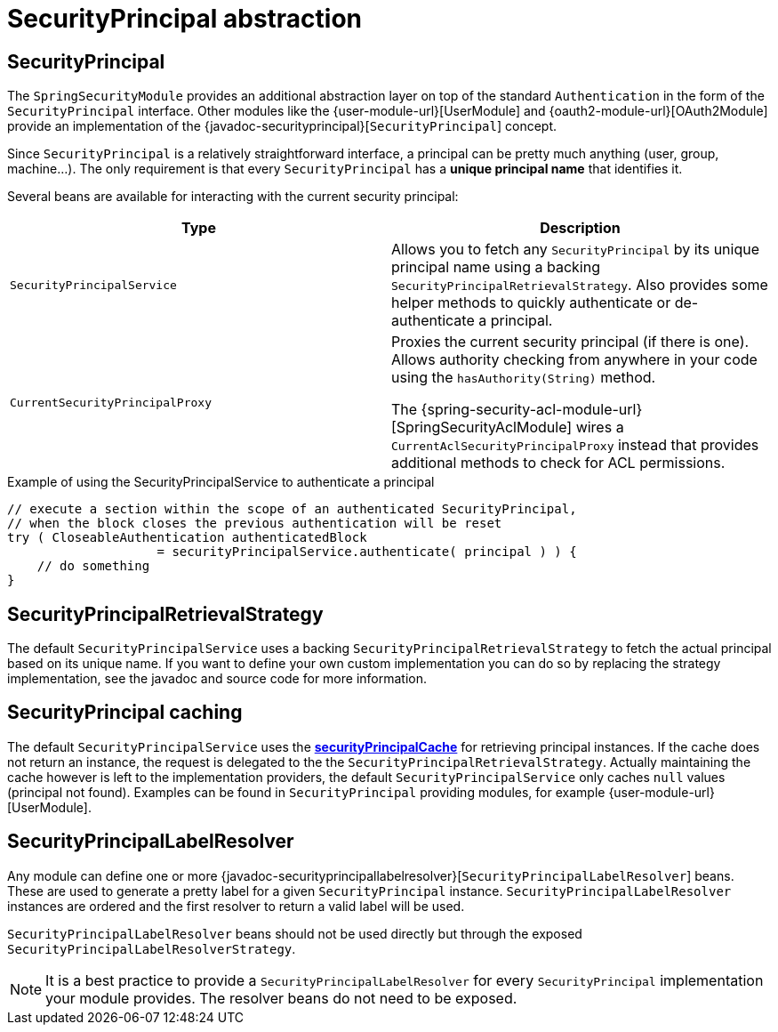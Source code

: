 [[security-principal]]
= SecurityPrincipal abstraction

== SecurityPrincipal
The `SpringSecurityModule` provides an additional abstraction layer on top of the standard `Authentication` in the form of the `SecurityPrincipal` interface.
Other modules like the {user-module-url}[UserModule] and {oauth2-module-url}[OAuth2Module] provide an implementation of  the {javadoc-securityprincipal}[`SecurityPrincipal`] concept.

Since `SecurityPrincipal` is a relatively straightforward interface, a principal can be pretty much anything (user, group, machine...).
The only requirement is that every `SecurityPrincipal` has a *unique principal name* that identifies it.

Several beans are available for interacting with the current security principal:

|===
| Type | Description

| `SecurityPrincipalService`
| Allows you to fetch any `SecurityPrincipal` by its unique principal name using a backing `SecurityPrincipalRetrievalStrategy`.
Also provides some helper methods to quickly authenticate or de-authenticate a principal.

| `CurrentSecurityPrincipalProxy`
| Proxies the current security principal (if there is one).
Allows authority checking from anywhere in your code using the `hasAuthority(String)` method.

The {spring-security-acl-module-url}[SpringSecurityAclModule] wires a `CurrentAclSecurityPrincipalProxy` instead that provides additional methods to check for ACL permissions.

|===

.Example of using the SecurityPrincipalService to authenticate a principal
[source,java,indent=0]
[subs="verbatim,quotes,attributes"]
----
    // execute a section within the scope of an authenticated SecurityPrincipal,
    // when the block closes the previous authentication will be reset
    try ( CloseableAuthentication authenticatedBlock
                        = securityPrincipalService.authenticate( principal ) ) {
        // do something
    }
----

== SecurityPrincipalRetrievalStrategy
The default `SecurityPrincipalService` uses a backing `SecurityPrincipalRetrievalStrategy` to fetch the actual principal based on its unique name.
If you want to define your own custom implementation you can do so by replacing the strategy implementation, see the javadoc and source code for more information.

== SecurityPrincipal caching
The default `SecurityPrincipalService` uses the <<cache-configuration,*securityPrincipalCache*>> for retrieving principal instances.
If the cache does not return an instance, the request is delegated to the the `SecurityPrincipalRetrievalStrategy`.
Actually maintaining the cache however is left to the implementation providers, the default `SecurityPrincipalService` only caches `null` values (principal not found).
Examples can be found in `SecurityPrincipal` providing modules, for example {user-module-url}[UserModule].

[[security-principal-label-resolver]]
== SecurityPrincipalLabelResolver
Any module can define one or more {javadoc-securityprincipallabelresolver}[`SecurityPrincipalLabelResolver`] beans.
These are used to generate a pretty label for a given `SecurityPrincipal` instance.
`SecurityPrincipalLabelResolver` instances are ordered and the first resolver to return a valid label will be used.

`SecurityPrincipalLabelResolver` beans should not be used directly but through the exposed `SecurityPrincipalLabelResolverStrategy`.

NOTE: It is a best practice to provide a `SecurityPrincipalLabelResolver` for every `SecurityPrincipal` implementation your module provides.
The resolver beans do not need to be exposed.
